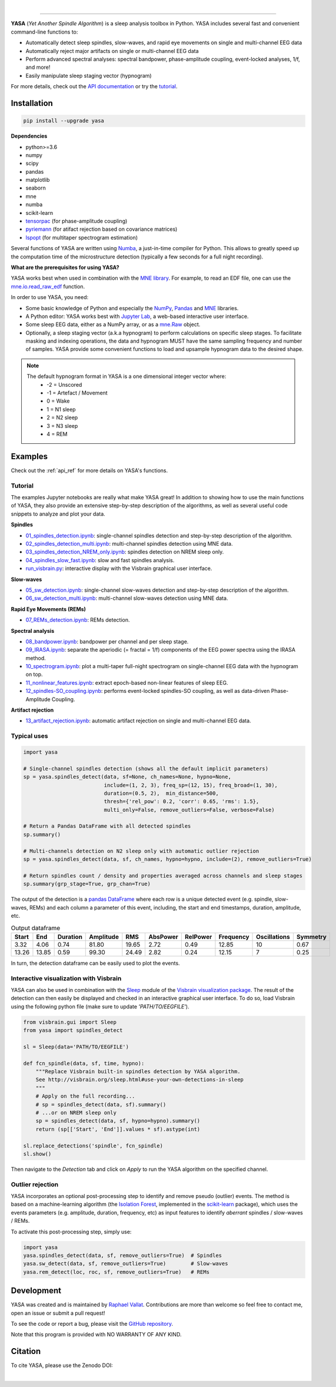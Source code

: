 .. -*- mode: rst -*-

|

.. image:: https://badge.fury.io/py/yasa.svg
    :target: https://badge.fury.io/py/yasa

.. image:: https://img.shields.io/badge/python-3.6%20%7C%203.7-blue.svg
    :target: https://www.python.org/downloads/

.. image:: https://img.shields.io/github/license/raphaelvallat/yasa.svg
    :target: https://github.com/raphaelvallat/yasa/blob/master/LICENSE

.. image:: https://travis-ci.org/raphaelvallat/yasa.svg?branch=master
    :target: https://travis-ci.org/raphaelvallat/yasa

.. .. image:: https://ci.appveyor.com/api/projects/status/4ua0pwy62jhpd9mx?svg=true
..     :target: https://ci.appveyor.com/project/raphaelvallat/yasa

.. image:: https://codecov.io/gh/raphaelvallat/yasa/branch/master/graph/badge.svg
    :target: https://codecov.io/gh/raphaelvallat/yasa

.. image:: https://pepy.tech/badge/yasa
    :target: https://pepy.tech/badge/yasa

.. .. image:: https://zenodo.org/badge/DOI/10.5281/zenodo.2370600.svg
..    :target: https://doi.org/10.5281/zenodo.2370600

----------------

.. figure::  /pictures/yasa_logo.png
  :align:   center

**YASA** (*Yet Another Spindle Algorithm*) is a sleep analysis toolbox in Python. YASA includes several fast and convenient command-line functions to:

* Automatically detect sleep spindles, slow-waves, and rapid eye movements on single and multi-channel EEG data
* Automatically reject major artifacts on single or multi-channel EEG data
* Perform advanced spectral analyses: spectral bandpower, phase-amplitude coupling, event-locked analyses, 1/f, and more!
* Easily manipulate sleep staging vector (hypnogram)

For more details, check out the `API documentation <https://raphaelvallat.com/yasa/build/html/index.html>`_ or try the
`tutorial <https://github.com/raphaelvallat/yasa/tree/master/notebooks>`_.

Installation
~~~~~~~~~~~~

.. code-block:: shell

  pip install --upgrade yasa

**Dependencies**

- python>=3.6
- numpy
- scipy
- pandas
- matplotlib
- seaborn
- mne
- numba
- scikit-learn
- `tensorpac <https://etiennecmb.github.io/tensorpac/>`_ (for phase-amplitude coupling)
- `pyriemann <https://pyriemann.readthedocs.io/en/latest/api.html>`_ (for atifact rejection based on covariance matrices)
- `lspopt <https://github.com/hbldh/lspopt>`_ (for multitaper spectrogram estimation)

Several functions of YASA are written using `Numba <http://numba.pydata.org/>`_, a just-in-time compiler for Python. This allows to greatly speed up the computation time of the microstructure detection (typically a few seconds for a full night recording).

**What are the prerequisites for using YASA?**

YASA works best when used in combination with the `MNE library <https://mne.tools/stable/index.html>`_. For example, to read an EDF file,
one can use the `mne.io.read_raw_edf <https://mne.tools/stable/generated/mne.io.read_raw_edf.html?highlight=read_raw_edf#mne.io.read_raw_edf>`_ function.

In order to use YASA, you need:

- Some basic knowledge of Python and especially the `NumPy <https://docs.scipy.org/doc/numpy/user/quickstart.html>`_, `Pandas <https://pandas.pydata.org/pandas-docs/stable/getting_started/10min.html>`_ and `MNE <https://martinos.org/mne/stable/index.html>`_ libraries.
- A Python editor: YASA works best with `Jupyter Lab <https://jupyterlab.readthedocs.io/en/stable/index.html>`_, a web-based interactive user interface.
- Some sleep EEG data, either as a NumPy array, or as a `mne.Raw <https://mne.tools/stable/generated/mne.io.Raw.html>`_ object.
- Optionally, a sleep staging vector (a.k.a hypnogram) to perform calculations on specific sleep stages. To facilitate masking and indexing operations, the data and hypnogram MUST have the same sampling frequency and number of samples. YASA provide some convenient functions to load and upsample hypnogram data to the desired shape.

.. note::
      The default hypnogram format in YASA is a one dimensional integer vector where:
        - -2 = Unscored
        - -1 = Artefact / Movement
        - 0 = Wake
        - 1 = N1 sleep
        - 2 = N2 sleep
        - 3 = N3 sleep
        - 4 = REM

Examples
~~~~~~~~

Check out the :ref:`api_ref` for more details on YASA's functions.

Tutorial
--------

The examples Jupyter notebooks are really what make YASA great! In addition to showing how to use the main functions of YASA, they also provide an extensive step-by-step description of the algorithms, as well as several useful code snippets to analyze and plot your data.

**Spindles**

* `01_spindles_detection.ipynb <https://github.com/raphaelvallat/yasa/blob/master/notebooks/01_spindles_detection.ipynb>`_: single-channel spindles detection and step-by-step description of the algorithm.
* `02_spindles_detection_multi.ipynb <https://github.com/raphaelvallat/yasa/blob/master/notebooks/02_spindles_detection_multi.ipynb>`_: multi-channel spindles detection using MNE data.
* `03_spindles_detection_NREM_only.ipynb <https://github.com/raphaelvallat/yasa/blob/master/notebooks/03_spindles_detection_NREM_only.ipynb>`_: spindles detection on NREM sleep only.
* `04_spindles_slow_fast.ipynb <https://github.com/raphaelvallat/yasa/blob/master/notebooks/04_spindles_slow_fast.ipynb>`_: slow and fast spindles analysis.
* `run_visbrain.py <https://github.com/raphaelvallat/yasa/blob/master/notebooks/run_visbrain.py>`_: interactive display with the Visbrain graphical user interface.

**Slow-waves**

* `05_sw_detection.ipynb <https://github.com/raphaelvallat/yasa/blob/master/notebooks/05_sw_detection.ipynb>`_: single-channel slow-waves detection and step-by-step description of the algorithm.
* `06_sw_detection_multi.ipynb <https://github.com/raphaelvallat/yasa/blob/master/notebooks/06_sw_detection_multi.ipynb>`_: multi-channel slow-waves detection using MNE data.

**Rapid Eye Movements (REMs)**

* `07_REMs_detection.ipynb <https://github.com/raphaelvallat/yasa/blob/master/notebooks/07_REMs_detection.ipynb>`_: REMs detection.

**Spectral analysis**

* `08_bandpower.ipynb <https://github.com/raphaelvallat/yasa/blob/master/notebooks/08_bandpower.ipynb>`_: bandpower per channel and per sleep stage.
* `09_IRASA.ipynb <https://github.com/raphaelvallat/yasa/blob/master/notebooks/09_IRASA.ipynb>`_: separate the aperiodic (= fractal = 1/f) components of the EEG power spectra using the IRASA method.
* `10_spectrogram.ipynb <https://github.com/raphaelvallat/yasa/blob/master/notebooks/10_spectrogram.ipynb>`_: plot a multi-taper full-night spectrogram on single-channel EEG data with the hypnogram on top.
* `11_nonlinear_features.ipynb <https://github.com/raphaelvallat/yasa/blob/master/notebooks/11_nonlinear_features.ipynb>`_: extract epoch-based non-linear features of sleep EEG.
* `12_spindles-SO_coupling.ipynb <https://github.com/raphaelvallat/yasa/blob/master/notebooks/12_spindles-SO_coupling.ipynb>`_: performs event-locked spindles-SO coupling, as well as data-driven Phase-Amplitude Coupling.

**Artifact rejection**

* `13_artifact_rejection.ipynb <https://github.com/raphaelvallat/yasa/blob/master/notebooks/13_artifact_rejection.ipynb>`_: automatic artifact rejection on single and multi-channel EEG data.

Typical uses
------------

.. code-block:: python

  import yasa

  # Single-channel spindles detection (shows all the default implicit parameters)
  sp = yasa.spindles_detect(data, sf=None, ch_names=None, hypno=None,
                            include=(1, 2, 3), freq_sp=(12, 15), freq_broad=(1, 30),
                            duration=(0.5, 2),  min_distance=500,
                            thresh={'rel_pow': 0.2, 'corr': 0.65, 'rms': 1.5},
                            multi_only=False, remove_outliers=False, verbose=False)

  # Return a Pandas DataFrame with all detected spindles
  sp.summary()

  # Multi-channels detection on N2 sleep only with automatic outlier rejection
  sp = yasa.spindles_detect(data, sf, ch_names, hypno=hypno, include=(2), remove_outliers=True)

  # Return spindles count / density and properties averaged across channels and sleep stages
  sp.summary(grp_stage=True, grp_chan=True)

The output of the detection is a `pandas DataFrame <https://pandas.pydata.org/pandas-docs/stable/reference/api/pandas.DataFrame.html>`_ where each row is a unique detected event (e.g. spindle, slow-waves, REMs) and each column a parameter of this event, including, the start and end timestamps, duration, amplitude, etc.

.. table:: Output dataframe
   :widths: auto

   =======  =====  ==========  ===========  =====  ==========  ==========  ===========  ==============  ==========
     Start    End    Duration    Amplitude    RMS    AbsPower    RelPower    Frequency    Oscillations    Symmetry
   =======  =====  ==========  ===========  =====  ==========  ==========  ===========  ==============  ==========
      3.32   4.06        0.74        81.80  19.65        2.72        0.49        12.85              10        0.67
     13.26  13.85        0.59        99.30  24.49        2.82        0.24        12.15               7        0.25
   =======  =====  ==========  ===========  =====  ==========  ==========  ===========  ==============  ==========

In turn, the detection dataframe can be easily used to plot the events.

.. figure::  https://raw.githubusercontent.com/raphaelvallat/yasa/master/notebooks/detection.png
   :align:   center

Interactive visualization with Visbrain
---------------------------------------

YASA can also be used in combination with the `Sleep <http://visbrain.org/sleep.html>`_ module of the `Visbrain visualization package <http://visbrain.org/index.html>`_. The result of the detection can then easily be displayed and checked in an interactive graphical user interface. To do so, load Visbrain using the following python file (make sure to update *'PATH/TO/EEGFILE'*).

.. code-block:: python

  from visbrain.gui import Sleep
  from yasa import spindles_detect

  sl = Sleep(data='PATH/TO/EEGFILE')

  def fcn_spindle(data, sf, time, hypno):
      """Replace Visbrain built-in spindles detection by YASA algorithm.
      See http://visbrain.org/sleep.html#use-your-own-detections-in-sleep
      """
      # Apply on the full recording...
      # sp = spindles_detect(data, sf).summary()
      # ...or on NREM sleep only
      sp = spindles_detect(data, sf, hypno=hypno).summary()
      return (sp[['Start', 'End']].values * sf).astype(int)

  sl.replace_detections('spindle', fcn_spindle)
  sl.show()

Then navigate to the *Detection* tab and click on *Apply* to run the YASA algorithm on the specified channel.

.. figure::  https://raw.githubusercontent.com/raphaelvallat/yasa/master/images/visbrain.PNG
   :align:   center


Outlier rejection
-----------------

YASA incorporates an optional post-processing step to identify and remove pseudo (outlier) events.
The method is based on a machine-learning algorithm (the `Isolation Forest <https://scikit-learn.org/stable/modules/generated/sklearn.ensemble.IsolationForest.html>`_, implemented in the `scikit-learn <https://scikit-learn.org/stable/index.html>`_ package),
which uses the events parameters (e.g. amplitude, duration, frequency, etc) as input features to identify *aberrant* spindles / slow-waves / REMs.

To activate this post-processing step, simply use:

.. code-block:: python

  import yasa
  yasa.spindles_detect(data, sf, remove_outliers=True)  # Spindles
  yasa.sw_detect(data, sf, remove_outliers=True)        # Slow-waves
  yasa.rem_detect(loc, roc, sf, remove_outliers=True)   # REMs


Development
~~~~~~~~~~~

YASA was created and is maintained by `Raphael Vallat <https://raphaelvallat.com>`_. Contributions are more than welcome so feel free to contact me, open an issue or submit a pull request!

To see the code or report a bug, please visit the `GitHub repository <https://github.com/raphaelvallat/yasa>`_.

Note that this program is provided with NO WARRANTY OF ANY KIND.

Citation
~~~~~~~~

To cite YASA, please use the Zenodo DOI:

.. image:: https://zenodo.org/badge/DOI/10.5281/zenodo.2370600.svg
   :target: https://doi.org/10.5281/zenodo.2370600

|

